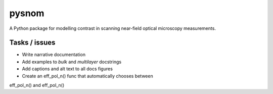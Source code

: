 pysnom
======
A Python package for modelling contrast in scanning near-field optical
microscopy measurements.


Tasks / issues
--------------
*  Write narrative documentation

*  Add examples to `bulk` and `multilayer` docstrings

*  Add captions and alt text to all docs figures

* Create an eff_pol_n() func that automatically chooses between
eff_pol_n() and eff_pol_n()